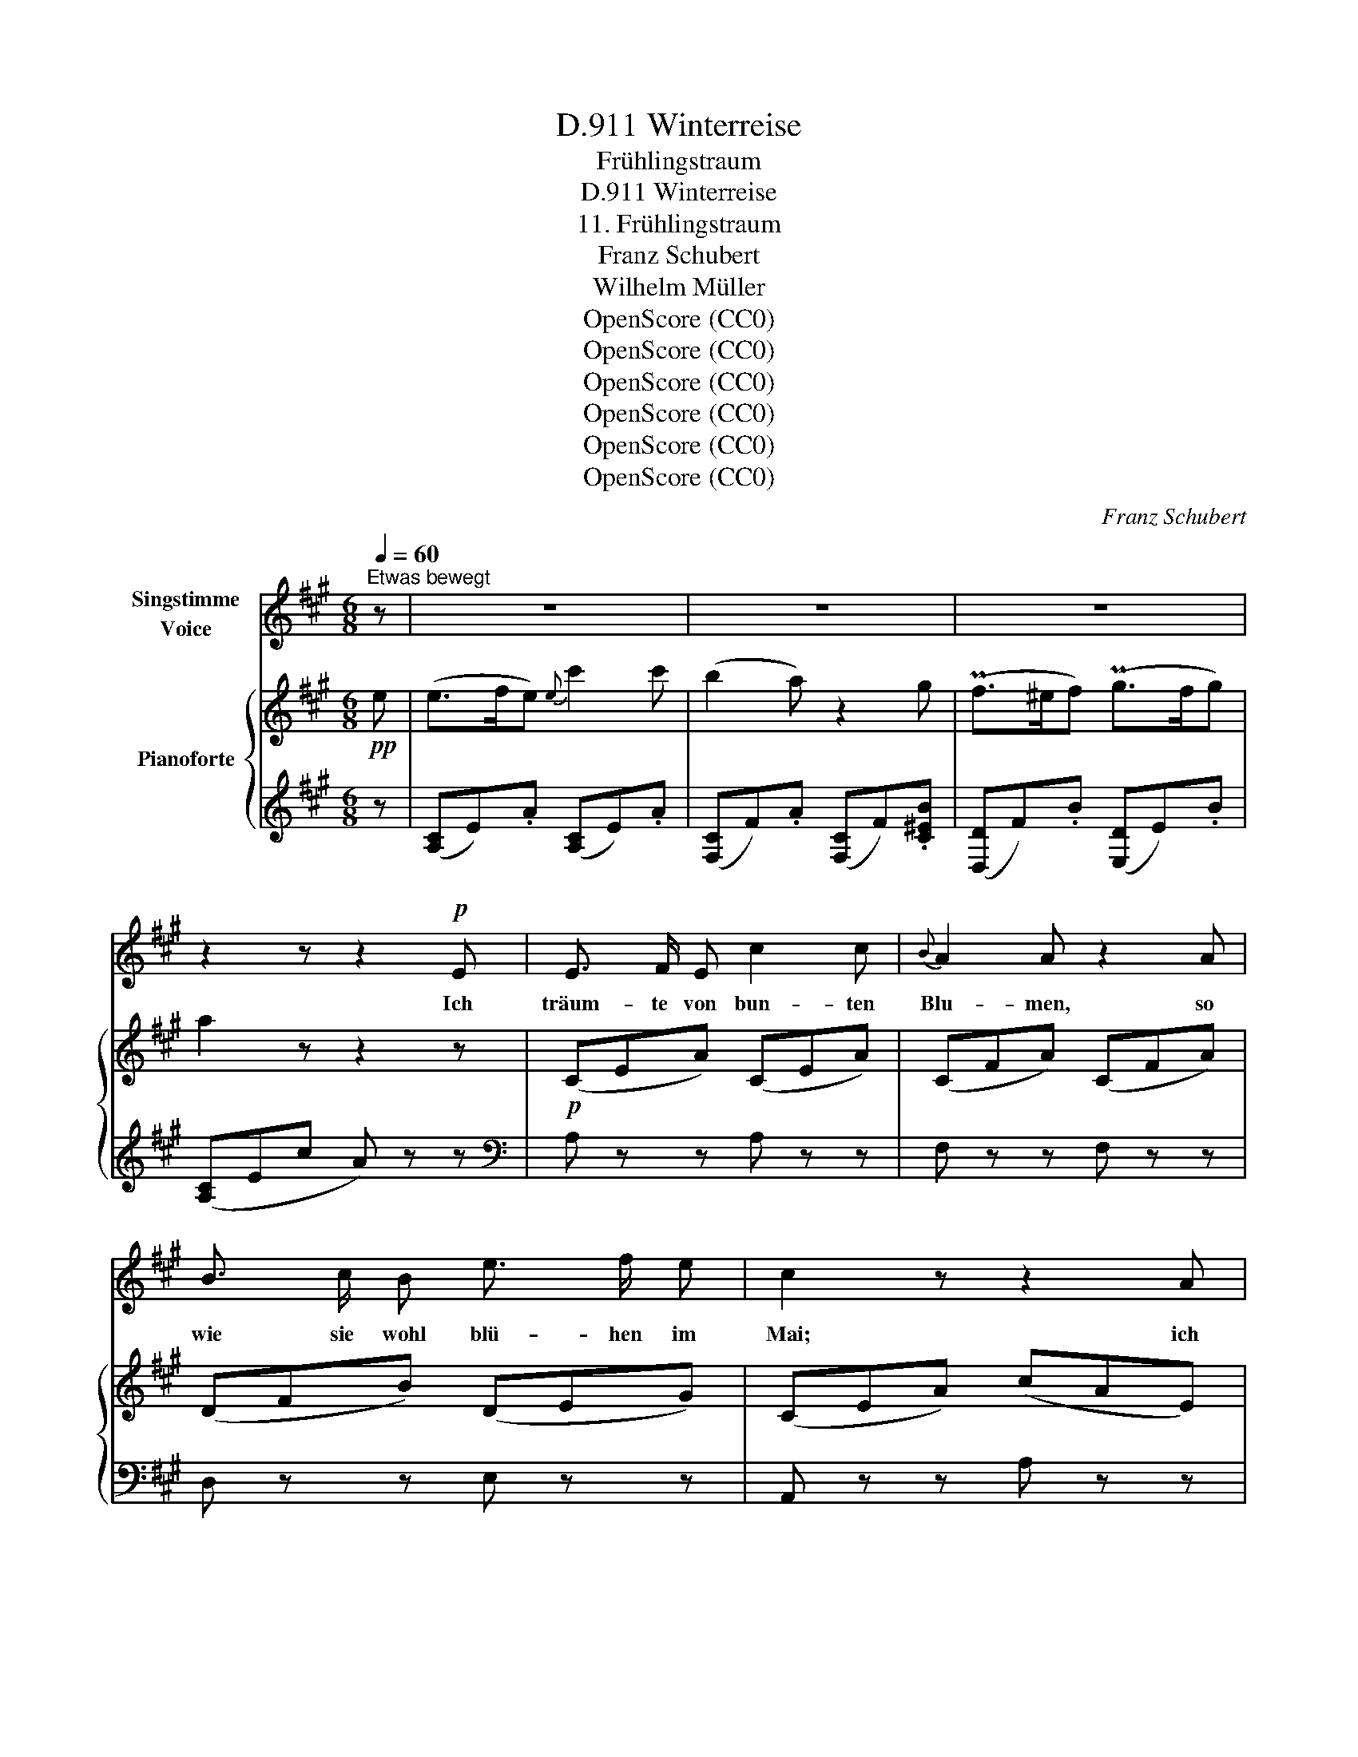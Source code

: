X:1
T:Winterreise, D.911
T:Frühlingstraum
T:Winterreise, D.911
T:11. Frühlingstraum
T:Franz Schubert
T:Wilhelm Müller
T:OpenScore (CC0)
T:OpenScore (CC0)
T:OpenScore (CC0)
T:OpenScore (CC0)
T:OpenScore (CC0)
T:OpenScore (CC0)
C:Franz Schubert
Z:Wilhelm Müller
Z:OpenScore (CC0)
%%score 1 { ( 2 4 ) | 3 }
L:1/8
Q:1/4=60
M:6/8
K:A
V:1 treble nm="Singstimme\nVoice"
V:2 treble nm="Pianoforte"
V:4 treble 
V:3 treble 
V:1
"^Etwas bewegt" z | z6 | z6 | z6 | z2 z z2!p! E | E3/2 F/ E c2 c |{B} A2 A z2 A | %7
w: ||||Ich|träum- te von bun- ten|Blu- men, so|
 B3/2 c/ B e3/2 f/ e | c2 z z2 A | A3/2 G/ F FA d | (c2 e) A z G | PF3/2 ^E/ F PG3/2 F/ G | %12
w: wie sie wohl blü- hen im|Mai; ich|träum- te von grü- * nen|Wie- * sen, von|lus- sti- gem Vo- gel- ge-|
 Ace- e d/c/B/A/ | G3/2 F/ F d3/2 G/ G | A2 z z[Q:1/4=90] !fermata!z!mf!"^Schnell" B | B2 B B2 =c | %16
w: schrei, _ _ _ von _ _ _|lus- sti- gem Vo- gel- ge-|schrei, Und|als die Häh- ne|
 B2 E z2 B | B2 B ^c>B c | d2 z z2 d | d2 d d2 _e | d2 =G z2 d | =e3/2 e/ e =f3/2 e/ e | %22
w: kräh- ten da|ward mein Au- * ge|wach; da|war es kalt und|fin- ster, es|schrie- en die Ra- ben vom|
 A2 z z2 A | _B2 B d2 B |{_B} A2 A z2 e | e E E =f3/2 e/ e | A2 z !fermata!z2 z || %27
w: Dach, da|war es kalt und|fin- ster es|schrie- en die Ra- ben vom|Dach.|
[M:2/4]"^Langsam."[Q:1/4=35] z4 | z2 z A | d d c c | e2 d c |{c} B B/ B/ c/e/ e/d/ | c2 z c | %33
w: |Doch|an den Fen- ster-|schei- ben, wer|mal- te die Blät- * ter _|da? doch|
 c/B/ B B c | A2 E c |{c} B B/ B/ d c | A2 z A | A/=F/ F F F/ A/ | E E z E | =G =F/ A/ d =f | %40
w: an _ den Fens- ster-|schei- ben, wer|mal- te die Blät- ter|da? Ihr|lacht _ wohl ü- ber den|Träu- mer, der|Blu- men im Win- ter|
 e2 z =c | B B/ B/ d =c | A2 z2 |"^Wie oben."[Q:1/4=60] z4 ||[M:6/8] z6 | z6 | z6 | z6 | z4 z E | %49
w: sah, der|Blu- men im Win- ter|sah?||||||Ich|
 E3/2 F/ E c2 c |{B} A2 A z2 A | B>c B e>f e | c2 z2 z A | A>G F F A d | (c2 e) A z G | %55
w: träum- te von Lieb' um|Lie- be, von|ei- * ner schö- * nen|Maid, von|Her- * zen und _ von|Küs- * sen, von|
"^(   )" PF3/2 ^E/ F"^(   )" PG>F G | Ace- e d/c/B/A/ | G3/2 F/ F d>G G | %58
w: Won- ne und Se- * lig|keit, _ _ _ von _ _ _|Won- ne und Se- * lig-|
 A2 z z !fermata!z!mf!"^Schnell"[Q:1/4=90] B | B2 B B2 =c | B2 E z2 B | B2 B ^c>B c | d2 z2 z d | %63
w: keit. Und|als die Häh- ne|kräh- ten, da|ward mein Her- * ze|wach, nun|
 d2 d d2 _e | d2 G z2 d | =e3/2 e/ e =f2 e | A2 z2 z A | _B2 B d2 B |{_B} A2 A z2 e | %69
w: sitz' ich hier al-|lei- ne und|den- ke dem Trau- me|nach, nun|sitz' ich hier al-|lei- ne und|
 e3/2 E/ E =f2 e | A2 z !fermata!z2 z ||[M:2/4]"^Langsam"[Q:1/4=35] z4 | z2 z A | d d c c | %74
w: den- ke dem Trau- me|nach,||Die|Au- gen schliess' ich|
 e2 d c |{c} B3/2 B/ c/e/ e/d/ | c2 z c | c/B/ B B c | A2 E c |{c} B3/2 B/ d c | A2 z A | %81
w: wie- der, noch|schlägt das Herz _ so _|warm, die|Au- * gen schliess' ich|wie- der, noch|schlägt das Herz so|warm. Wann|
 A/=F/ F F F/ A/ | E E z E | =G =F/ A/ d =f/ f/ | e2 z =c | B B/ B/ d =c/ c/ | A2 z2 | z4 | z4 |] %89
w: grünt _ ihr Blät- ter am|Fens- ter? wann|halt' ich mein Lieb- chen im|Arm? wann|halt' ich mein Lieb- chen im|Arm?|||
V:2
!pp! e | (e>fe){e} c'2 c' | (b2 a) z2 g | (Pf>^ef) (Pg>fg) | a2 z z2 z |!p! (CEA) (CEA) | %6
 (CFA) (CFA) | (DFB) (DEG) | (CEA) (cAE) | (DFA) (DFA) | (CEA) (CEA) | (DFB) (DEB) | (CEA) (CEA) | %13
 (DFB) (B,ED) | (CEc) A !fermata!z z |!mf! [EB] z z [EA] z z | [EB] z!f! (3e/!>(!e'/e/ e'2!>)! z | %17
!p! [EB] z z [E^c] z z | [Dd] z!f! (3d/!>(!d'/d/ d'2!>)! z |!p! [=Gd] z z [G=c] z z | %20
 [=Gd] z!f! (3G/!>(!=g/G/ g2!>)!!ff! [DAd] | [EA=ce]2 z [^GBe^g]2 z | %22
 [A=cea]2!>(! (([A,B,^D=F]!>)! [A,=CE]2)) z |!p! ((([=D=F_B]6 | %24
 [=CEA]2)))!>(! ([A-=B^d=f]!>)! [A=ce]2) z | [^G,B,DE]6 | A,/A/=C/=c/E/e/ [Aa] !fermata!z z || %27
[M:2/4]!pp! z/ (A/-[Aa]) z/ (A/-[Aa]) | z/ ([A-^c]/[Aca]) z/ ([A-e]/[Aea]) | %29
 z/ ([A-d]/[Ada]) z/ ([A-c]/[Aca]) | z/ ([Ae]/-[Aea]) z/ ([Ada]/z/[Aca]/) | %31
 z/ (A/-[Aa]) z/ (E/-[Ee]) | z/ (E/-[Ee]) z/ (E/-[Ee]) | z/ (E/-[Ee]) z/ (E/-[Ee]) | %34
 z/ (E/-[Ee]) z/ (E/-[Ee]) | z/ (E/-[Ee]) z/ (E/-[Ee]) | z/ (E/-[Ee]) z/ (E/-[Ee]) | %37
!pp! z/ ([=FA]/-[FA=f]) z/ ([FA]/-[FAf]) |"_dim." z/ ([EA]/-[EAe]) z/ ([EA]/-[EAe]) | %39
 z/ ([=FA]/-[FA=f]) z/ ([FA]/-[FAf]) | z/ ([EA]/-[EAe]) z/ ([EA]/-[EAe]) | %41
 z/!<(! (d/B/d/!<)!!>(! (=f)[e^g])!>)! | [Aa]2 z/"_dim." (A,/-[A,A]) | %43
 z/ (A,/-[A,A]) z/ (A,/-[A,A]) ||[M:6/8] z (.A,.^C .E.A.c) |!pp! (e>fe){e} c'2 c' | (b2 a) z2 g | %47
 Pf>^ef Pg>fg | a2 z4 |!p! (CEA) (CEA) | (CFA) (CFA) | (DFB) (DEG) | (CEA) (cAE) | (DFA) (DFA) | %54
 (CEA) (CEA) | (DFB) (DEB) | (CEA) (CEA) | (DFB) (B,ED) | (CEc) A !fermata!z z | %59
!mf! [EB] z2 [EA] z2 | [EB] z!f! (3e/!>(!e'/e/ e'2!>)! z |!p! [EB] z2 [E^c] z2 | %62
 [Dd] z!f! (3d/!>(!d'/d/ d'2!>)! z |!p! [=Gd] z2 [G=c] z2 | %64
 [=Gd] z!f! (3G/!>(!=g/G/!>)! g2!ff! [DAd] | [EA=ce]2 z [^GBe^g]2 z | %66
 [A=cea]2 ([A,B,^D=F]!>(! [A,=CE]2) z!>)! |!p! ((([=D=F_B]6 | %68
 [=CEA]2)))!>(! (([AB^d=f]!>)! [A=ce]2)) z | [^G,B,DE]6 | A,/A/=C/=c/E/e/ [Aa] !fermata!z z || %71
[M:2/4]!pp! z/ (A/-[Aa]) z/ (A/-[Aa]) | z/ ([A^c]/-[Aca]) z/ ([Ae]/-[Aea]) | %73
 z/ ([Ad]/-[Ada]) z/ ([Ac]/-[Aca]) | z/ ([A=e]/-[Aea]) z/ ([Ada]/z/[Aca]/) | %75
 z/ (A/-[Aa]) z/ (E/-[Ee]) | z/ (E/-[Ee]) z/ (E/-[Ee]) | z/ (E/-[Ee]) z/ (E/-[Ee]) | %78
 z/ (E/-[Ee]) z/ (E/-[Ee]) | z/ (E/-[Ee]) z/ (E/-[Ee]) | z/ (E/-[Ee]) z/ (E/-[Ee]) | %81
!pp! z/ ([=FA]/-[FA=e]) z/ ([FA]/-[FAf]) |"_dim." z/ ([EA]/-[EAe]) z/ ([EA]/-[EAe]) | %83
 z/ ([=FA]/-[FA=f]) z/ ([FA]/-[FAf]) | z/ ([EA]/-[EAe]) z/ ([EA]/-[EAe]) | %85
 z/!<(! (d/B/d/)!<)!!<(!!>(!!>(! (=f!<)!!>)![e^g])!>)! | [Aa]2"_dim." z/ ((A,/[A,A])) | %87
 z/ ((A,/[A,A])) z/ ((A,/[A,A])) | !arpeggio![A,=CEA]4 |] %89
V:3
 z | ([A,C]E).A ([A,C]E).A | ([F,C]F).A ([F,C]F).[C^EB] | ([D,D]F).B ([E,D]E).B | ([A,C]Ec A) z z | %5
[K:bass] A, z z A, z z | F, z z F, z z | D, z z E, z z | A,, z z A, z z | %9
 [A,,F,A,] z z [A,,F,A,] z z | [A,,E,A,] z z [A,,E,A,] z z | D, z z E, z z | A, z z C, z z | %13
 D, z z E, z z | [A,,E,A,]3- [A,,E,A,] !fermata!z z | [=G,B,] z z [F,A,] z z | %16
 [=G,B,] z[K:treble] (([F^A=c] [=GB]2)) z |[K:bass] [=G,B,] z z [A,,G,] z z | %18
 [D,=F,] z[K:treble] (([E^G_B] [=FA]2)) z |[K:bass] [_B,D] z z [A,=C] z z | %20
 [_B,D] z (([A,,^C,_E,] [_B,,D,]2)) [=F,A,] | [=E,A,=C]2 z [E,B,D]2 z | %22
 A,,,/A,,/A,,,/A,,/A,,,/A,,/ A,,,/A,,/A,,,/A,,/A,,,/A,,/ | %23
 A,,,/A,,/A,,,/A,,/A,,,/A,,/ A,,,/A,,/A,,,/A,,/A,,,/A,,/ | %24
 A,,,/A,,/A,,,/A,,/A,,,/A,,/ A,,,/A,,/A,,,/A,,/A,,,/A,,/ | %25
!f! A,,,/A,,/A,,,/A,,/A,,,/A,,/ A,,,/A,,/A,,,/A,,/A,,,/A,,/ | %26
!ff! [A,,,A,,][=C,,=C,][E,,E,] [A,,A,] !fermata!z z ||[M:2/4]"_ligato" (.[A,,A,]2 .[^C,A,]2 | %28
 .[E,A,]2 .[=G,A,]2) | (.[F,A,]2 .[=E,A,]2 | .[=G,A,]2 .[F,A,].[E,A,]) | [D,A,]2 ([E,A,][E,G,]) | %32
 [A,,E,A,]2 ([A,C][E,A,]) | [D,G,]2 (.[D,G,].[E,G,]) | [C,A,]2 (.[C,A,].[E,A,]) | %35
 [D,G,]2 (.[F,G,].[E,G,]) | [C,A,]2 [C,A,]2 | [D,A,]2 [D,A,]2 | [=C,A,]2 [C,A,]2 | %39
 [D,A,]2 [D,A,]2 | [=C,A,]2 [C,A,]2 | (([=F,A,]2 [E,^G,]2)) | [A,,A,]2 .[A,,,A,,]2 | %43
 .[A,,,A,,]2 .[A,,,A,,]2 ||[M:6/8] [A,,,A,,]4- [A,,,A,,]2 |[K:treble] ([A,C]E).A ([A,C]E).A | %46
 ([F,C]F).A ([F,C]F).[C^EB] | ([D,D]F).B ([E,D]E).B | ([A,C]Ec A) z2 |[K:bass] A, z2 A, z2 | %50
 F, z2 F, z2 | D, z2 E, z2 | A,, z2 A, z2 | [A,,F,A,] z2 [A,,F,A,] z2 | [A,,E,A,] z2 [A,,E,A,] z2 | %55
 D, z2 E, z2 | A, z2 C, z2 | D, z2 E, z2 | [A,,E,A,]3- [A,,E,A,] !fermata!z z | %59
 [=G,B,] z2 [F,A,] z2 | [=G,B,] z[K:treble] (([F^A=c] [=GB]2)) z |[K:bass] [=G,B,] z2 [A,,G,] z2 | %62
 [D,=F,] z[K:treble] (([E^G_B] [=FA]2)) z |[K:bass] [_B,D] z2 [A,=C] z2 | %64
 [_B,D] z (([A,,^C,_E,] [_B,,D,]2)) [=F,A,] | [=E,A,=C]2 z [E,B,D]2 z | %66
 A,,,/A,,/A,,,/A,,/A,,,/A,,/ A,,,/A,,/A,,,/A,,/A,,,/A,,/ | %67
 A,,,/A,,/A,,,/A,,/A,,,/A,,/ A,,,/A,,/A,,,/A,,/A,,,/A,,/ | %68
 A,,,/A,,/A,,,/A,,/A,,,/A,,/ A,,,/A,,/A,,,/A,,/A,,,/A,,/ | %69
!f! A,,,/A,,/A,,,/A,,/A,,,/A,,/ A,,,/A,,/A,,,/A,,/A,,,/A,,/ | %70
!ff! [A,,,A,,][=C,,=C,][E,,E,] [A,,A,] !fermata!z z ||[M:2/4]"_ligato" (.[A,,A,]2 .[^C,A,]2 | %72
 .[E,A,]2 .[=G,A,]2) | (.[F,A,]2 .[E,A,]2 | .[=G,A,]2 .[F,A,].[E,A,]) | [D,A,]2 ([E,A,][E,G,]) | %76
 [A,,E,A,]2 ([A,C][E,A,]) | [D,G,]2 (.[D,G,].[E,G,]) | [C,A,]2 (.[C,A,].[E,A,]) | %79
 [D,G,]2 (.[F,G,].[E,G,]) | [C,A,]2 [C,A,]2 | [D,A,]2 [D,A,]2 | [=C,A,]2 [C,A,]2 | %83
 [D,A,]2 [D,A,]2 | [=C,A,]2 [C,A,]2 | (([=F,A,]2 [E,^G,]2)) | [A,,A,]2 (.[A,,,A,,]2 | %87
 .[A,,,A,,]2 .[A,,,A,,]2) | !arpeggio![A,,,=C,,E,,A,,]4 |] %89
V:4
 x | x6 | x6 | x6 | x6 | x6 | x6 | x6 | x6 | x6 | x6 | x6 | x6 | x6 | (C3 C) x2 | x6 | x6 | x6 | %18
 x6 | x6 | x6 | x6 | x6 | x6 | x6 | x6 | x6 ||[M:2/4] x4 | x4 | x4 | x4 | x4 | x4 | x4 | x4 | x4 | %36
 x4 | x4 | x4 | x4 | x4 | x4 | x4 | x4 ||[M:6/8] x6 | x6 | x6 | x6 | x6 | x6 | x6 | x6 | x6 | x6 | %54
 x6 | x6 | x6 | x6 | C3 C x2 | x6 | x6 | x6 | x6 | x6 | x6 | x6 | x6 | x6 | x6 | x6 | x6 || %71
[M:2/4] x4 | x4 | x4 | x4 | x4 | x4 | x4 | x4 | x4 | x4 | x4 | x4 | x4 | x4 | x4 | x4 | x4 | x4 |] %89

